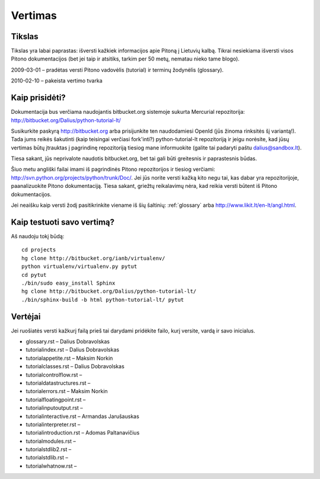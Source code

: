 .. _vertimas:

********
Vertimas
********

.. vertimas::

Tikslas
=======

Tikslas yra labai paprastas: išversti kažkiek informacijos apie Pitoną
į Lietuvių kalbą. Tikrai nesiekiama išversti visos Pitono dokumentacijos (bet
jei taip ir atsitiks, tarkim per 50 metų, nematau nieko tame blogo).

2009-03-01 – pradėtas versti Pitono vadovėlis (tutorial) ir terminų žodynėlis (glossary).

2010-02-10 – pakeista vertimo tvarka

Kaip prisidėti?
===============

Dokumentacija bus verčiama naudojantis bitbucket.org sistemoje
sukurta Mercurial repozitorija: http://bitbucket.org/Dalius/python-tutorial-lt/

Susikurkite paskyrą http://bitbucket.org arba prisijunkite ten naudodamiesi
OpenId (jūs žinoma rinksitės šį variantą!). Tada jums reikės šakutinti (kaip
teisingai verčiasi fork'inti?) python-tutorial-lt repozitoriją ir jeigu
norėsite, kad jūsų vertimas būtų įtrauktas į pagrindinę repozitoriją tiesiog
mane informuokite (galite tai padaryti paštu dalius@sandbox.lt).

Tiesa sakant, jūs neprivalote naudotis bitbucket.org, bet tai gali būti
greitesnis ir paprastesnis būdas.

Šiuo metu angliški failai imami iš pagrindinės Pitono repozitorijos
ir tiesiog verčiami: http://svn.python.org/projects/python/trunk/Doc/.
Jei jūs norite versti kažką kito negu tai, kas dabar yra repozitorijoje,
paanalizuokite Pitono dokumentaciją. Tiesa sakant, griežtų reikalavimų
nėra, kad reikia versti būtent iš Pitono dokumentacijos.

Jei neaišku kaip versti žodį pasitikrinkite viename iš šių šaltinių:
:ref:`glossary` arba http://www.likit.lt/en-lt/angl.html.

Kaip testuoti savo vertimą?
===========================

Aš naudoju tokį būdą::

    cd projects
    hg clone http://bitbucket.org/ianb/virtualenv/
    python virtualenv/virtualenv.py pytut
    cd pytut
    ./bin/sudo easy_install Sphinx
    hg clone http://bitbucket.org/Dalius/python-tutorial-lt/
    ./bin/sphinx-build -b html python-tutorial-lt/ pytut

Vertėjai
========

Jei ruošiatės versti kažkurį failą prieš tai darydami pridėkite
failo, kurį versite, vardą ir savo inicialus.

* glossary.rst – Dalius Dobravolskas
* tutorial\index.rst – Dalius Dobravolskas
* tutorial\appetite.rst – Maksim Norkin
* tutorial\classes.rst – Dalius Dobravolskas
* tutorial\controlflow.rst –
* tutorial\datastructures.rst –
* tutorial\errors.rst – Maksim Norkin
* tutorial\floatingpoint.rst –
* tutorial\inputoutput.rst –
* tutorial\interactive.rst – Armandas Jarušauskas
* tutorial\interpreter.rst –
* tutorial\introduction.rst – Adomas Paltanavičius
* tutorial\modules.rst –
* tutorial\stdlib2.rst –
* tutorial\stdlib.rst –
* tutorial\whatnow.rst –
